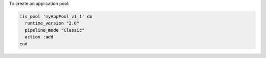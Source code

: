 .. This is an included how-to. 

To create an application pool:

.. code-block:: ruby

   iis_pool 'myAppPool_v1_1' do
     runtime_version "2.0"
     pipeline_mode "Classic"
     action :add
   end



